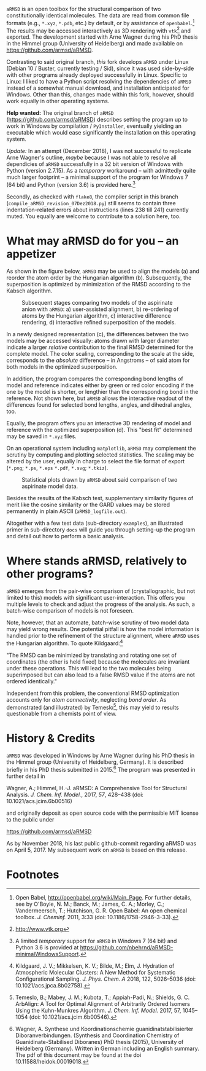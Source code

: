 # file name: README.org
# last edit: 13-Dez-2018
#+AUTHOR:  Norwid Behrnd
#+TITLE:
#+DATE:

#+OPTIONS: toc:nil

#+LATEX_CLASS:    koma-article  
#+LATEX_HEADER:   \usepackage[a4paper]{geometry}
#+LATEX_HEADER:   \usepackage{libertine, microtype, graphicx, float, booktabs, amsmath, siunitx}
#+LATEX_HEADER:   \usepackage[USenglish]{babel}
#+LATEX_HEADER:   \usepackage[libertine]{newtxmath}
#+LATEX_HEADER:   \usepackage[scaled=0.9]{inconsolata}

#+LATEX_HEADER:   \setkomafont{captionlabel}{\sffamily\bfseries}
#+LATEX_HEADER:   \setcapindent{0em}  \setkomafont{caption}{\small}
#+LATEX_HEADER:   \usepackage[basicstyle=small]{listings}



  [[./aRMSD_logo.png]]

  =aRMSD= is an open toolbox for the structural comparison of two
  constitutionally identical molecules.  The data are read from common
  file formats (e.g., =*.xyz=, =*.pdb=, etc.) by default, or by
  assistance of =openbabel=.[fn:babel] The results may be accessed
  interactively as 3D rendering with =vtk=[fn:vtk] and exported.  The
  development started with Arne Wagner during his PhD
  thesis in the Himmel group (University of Heidelberg) and
  made available on https://github.com/armsd/aRMSD.

  Contrasting to said original branch, /this/ fork develops =aRMSD=
  under Linux (Debian 10 / Buster, currently testing / Sid), since it
  was used side-by-side with other programs already deployed
  successfully in Linux.  Specific to Linux: I liked to have a Python
  script resolving the dependencies of =aRMSD= instead of a somewhat
  manual download, and installation anticipated for Windows.  Other
  than this, changes made within this fork, however, should work
  equally in other operating systems.

  *Help wanted:* The original branch of =aRMSD=
  (https://github.com/armsd/aRMSD) describes setting the program up to
  work in Windows by compilation / =PyInstaller=, eventually yielding
  an executable which would ease significantly the installation on
  this operating system.  

  /Update:/ In an attempt (December 2018), I was not successful to
  replicate Arne Wagner's outline, /maybe/ because I was not able to
  resolve all dependicies of =aRMSD= successfully in a 32 bit version
  of Windows with Python (version 2.7.15).  As a /temporary/
  workaround -- with admittedly quite much larger footprint -- a
  minimal support of the program for Windows 7 (64 bit) and Python
  (version 3.6) is provided here.[fn:WindowsSupport]

  Secondly, as checked with =flake8=, the compiler script in this
  branch (=compile_aRMSD_revision_07Dez2018.py=) still seems to
  contain three indentation-related errors about instructions (lines
  238 till 241) currently muted.  You equally are welcome to
  contribute to a solution here, too.

* What may aRMSD do for you -- an appetizer

  As shown in the figure below, =aRMSD= may be used to align the
  models (a) and reorder the atom order by the Hungarian
  algorithm (b). Subsequently, the superposition is optimized by
  minimization of the RMSD according to the Kabsch algorithm.

  #+ATTR_LATEX:    :width 15cm
  #+ATTR_HTML:     :width 75%
  #+CAPTION:   Subsequent stages comparing two models of the aspirinate anion with =aRMSD=: a) user-assisted alignment, b) re-ordering of atoms by the Hungarian algorithm, c) interactive difference rendering, d) interactive refined superposition of the models.
  [[./aRMSD-aspirinateSteps.png]]

  In a newly designed representation (c), the differences between the
  two models may be accessed visually: atoms drawn with larger
  diameter indicate a larger /relative/ contribution to the final RMSD
  determined for the complete model.  The color scaling, corresponding
  to the scale at the side, corresponds to the /absolute/ difference
  -- in Angstroms -- of said atom for both models in the optimized
  superposition.

  In addition, the program compares the corresponding bond lengths of
  model and reference indicates either by green or red color encoding
  if the one by the model is shorter, or lengthier than the
  corresponding bond in the reference.  Not shown here, but =aRMSD=
  allows the interactive readout of the differences found for selected
  bond lengths, angles, and dihedral angles, too.

  Equally, the program offers you an interactive 3D rendering of model
  and reference with the optimized superposition (d).  This "best fit"
  determined may be saved in =*.xyz= files.

  On an operational system including =matplotlib=, =aRMSD= may
  complement the scrutiny by computing and plotting selected
  statistics.  The scaling may be altered by the user, equally in
  charge to select the file format of export (=*.png=; =*.ps=, =*.eps=
  =*.pdf=, =*.svg=; =*.tkiz=).

  #+ATTR_LATEX:  :width 15cm
  #+ATTR_HTML:   :width 75%
  #+CAPTION:   Statistical plots drawn by =aRMSD= about said comparison of two aspirinate model data.
  [[./aRMSD-aspirinateStatistics.png]]

  Besides the results of the Kabsch test, supplementary similarity
  figures of merit like the cosine similarity or the GARD values may
  be stored permanently in plain ASCII (=aRMSD_logfile.out=).

  Altogether with a few test data (sub-directory =examples=), an
  illustrated primer in sub-directory =docs= will guide you through
  setting-up the program and detail out how to perform a basic analysis. 

* Where stands aRMSD, relatively to other programs?

  =aRMSD= emerges from the pair-wise comparison of (crystallographic,
  but not limited to this) models with significant user-interaction.
  This offers you multiple levels to check and adjust the progress of
  the analysis.  As such, a batch-wise comparison of models is not
  foreseen.

  Note, however, that an automate, batch-wise scrutiny of two model
  data may yield wrong results.  One potential pitfall is how the
  model information is handled prior to the refinement of the
  structure alignment, where =aRMSD= uses the Hungarian algorithm.  To
  quote Kildgaard:[fn:Kildgaard]

  #+LATEX:  \begin{quote}
  "The RMSD can be minimized by translating and rotating one set of
  coordinates (the other is held fixed) because the molecules are
  invariant under these operations. This will lead to the two
  molecules being superimposed but can also lead to a false RMSD value
  if the atoms are not ordered identically."
  #+LATEX:  \end{quote}

  Independent from this problem, the conventional RMSD optimization
  accounts only for /atom connectivity/, neglecting /bond order/.  As
  demonstrated (and illustrated) by Temeslo[fn:Temeslo], this may
  yield to results questionable from a chemists point of view.

  
  
* History & Credits

  =aRMSD= was developed in Windows by Arne Wagner during his PhD
  thesis in the Himmel group (University of Heidelberg, Germany).  It
  is described briefly in his PhD thesis submitted in
  2015.[fn:Wagner-PhD] The program was presented in further detail in

  #+LATEX:  \begin{quote}
  Wagner, A.; Himmel, H.-J. aRMSD: A Comprehensive Tool for Structural
  Analysis.  /J. Chem. Inf. Model./, 2017, /57/, 428--438 (doi:
  10.1021/acs.jcim.6b00516)
  #+LATEX:  \end{quote}
  and originally deposit as open source code with the permissible MIT
  license to the public under

  #+LATEX:  \begin{quote}
  https://github.com/armsd/aRMSD
  #+LATEX:  \end{quote}

  As by November 2018, his last public github-commit regarding aRMSD
  was on April 5, 2017.  My subsequent work on =aRMSD= is based on this release.

  #+LATEX:  \begin{center}$\diamond{}$\end{center}

* Footnotes

[fn:babel] Open Babel, [[http://openbabel.org/wiki/Main_Page]].  For
further details, see by O'Boyle, N. M.; Banck, M.; James, C. A.;
Morley, C.; Vandermeersch, T.; Hutchison, G. R.  Open Babel: An open
chemical toolbox. /J. Cheminf./ 2011, 3:33 (doi: 10.1186/1758-2946-3-33).

[fn:vtk] [[http://www.vtk.org]]

[fn:Kildgaard] Kildgaard, J. V.; Mikkelsen, K. V.; Bilde, M.; Elm,
J. Hydration of Atmospheric Molecular Clusters: A New Method for
Systematic Configurational Sampling. /J. Phys. Chem. A/ 2018, 122,
5026--5036 (doi: 10.1021/acs.jpca.8b02758).

[fn:Temeslo] Temeslo, B.; Mabey, J. M.; Kubota, T.; Appiah-Padi, N.;
Shields, G. C. ArbAlign: A Tool for Optimal Alignment of Arbitrarily
Ordered Isomers Using the Kuhn-Munkres
Algorithm. /J. Chem. Inf. Model./ 2017, 57, 1045--1054 (doi:
10.1021/acs.jcim.6b00546).

[fn:Wagner-PhD]  Wagner, A.  Synthese und Koordinationschemie
guanidinatstabilisierter Diboranverbindungen.  (Synthesis and
Coordination Chemistry of Guanidinate-Stabilised Diboranes) PhD thesis
(2015), University of Heidelberg (Germany).  Written in German
including an English summary.  The pdf of this document may be found
at the doi 10.11588/heidok.00019018.

[fn:WindowsSupport]  A limited /temporary/ support for =aRMSD= in
Windows 7 (64 bit) and Python 3.6 is provided at
[[https://github.com/nbehrnd/aRMSD-minimalWindowsSupport]].
